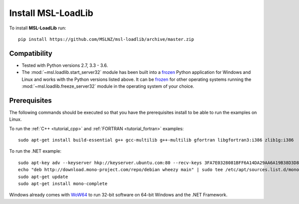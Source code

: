 Install MSL-LoadLib
===================

To install **MSL-LoadLib** run::

   pip install https://github.com/MSLNZ/msl-loadlib/archive/master.zip

Compatibility
-------------

* Tested with Python versions 2.7, 3.3 - 3.6.
* The :mod:`~msl.loadlib.start_server32` module has been built into a `frozen <http://www.pyinstaller.org/>`_
  Python application for Windows and Linux and works with the Python versions listed above. It can be
  `frozen <http://www.pyinstaller.org/>`_ for other operating systems running the :mod:`~msl.loadlib.freeze_server32`
  module in the operating system of your choice.

.. _prerequisites:

Prerequisites
-------------
The following commands should be executed so that you have the prerequisites install to be able to run the
examples on Linux.

To run the :ref:`C++ <tutorial_cpp>` and :ref:`FORTRAN <tutorial_fortran>` examples::

   sudo apt-get install build-essential g++ gcc-multilib g++-multilib gfortran libgfortran3:i386 zlib1g:i386

To run the .NET example::

   sudo apt-key adv --keyserver hkp://keyserver.ubuntu.com:80 --recv-keys 3FA7E0328081BFF6A14DA29AA6A19B38D3D831EF
   echo "deb http://download.mono-project.com/repo/debian wheezy main" | sudo tee /etc/apt/sources.list.d/mono-xamarin.list
   sudo apt-get update
   sudo apt-get install mono-complete

Windows already comes with `WoW64 <https://en.wikipedia.org/wiki/WoW64>`_ to run 32-bit software on 64-bit
Windows and the .NET Framework.
